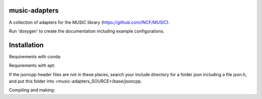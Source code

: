 music-adapters
==============

A collection of adapters for the MUSIC library (https://github.com/INCF/MUSIC).

Run 'doxygen' to create the documentation including example configurations.

Installation
============
Requirements with conda:

.. code:: bash
  conda install pkg-config jsoncpp blas gsl
  conda install -c conda-forge cppzmq
  mkdir <music-adapters_SOURCE>/base/jsoncpp
  cp -r ~/anaconda2/pkgs/jsoncpp-<SUFFIX>/include/json <music-adapters_SOURCE>/base/jsoncpp

Requirements with apt:

.. code:: bash
  sudo apt install pkg-config libjsoncpp-dev libzmq3-dev libblas-dev libgsl-dev
  cp -r /usr/include/jsoncpp <music-adapters_SOURCE>/base

If the jsoncpp header files are not in these places, search your include directory for a folder json including a file json.h, and put this folder into <music-adapters_SOURCE>/base/jsoncpp.

Compiling and making:

.. code:: bash
  cmake -DCMAKE_INSTALL_PREFIX:PATH=<PREFIX> -DMUSIC_ROOT_DIR=<MUSIC_INSTALL_PREFIX> <music-adapters_SOURCE>
  make
  make install

